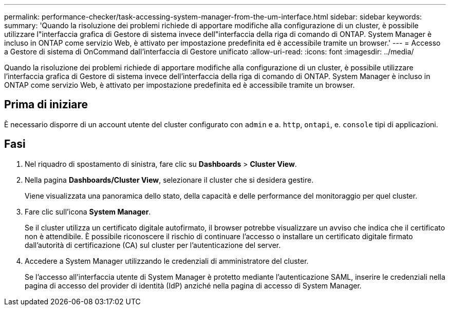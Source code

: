 ---
permalink: performance-checker/task-accessing-system-manager-from-the-um-interface.html 
sidebar: sidebar 
keywords:  
summary: 'Quando la risoluzione dei problemi richiede di apportare modifiche alla configurazione di un cluster, è possibile utilizzare l"interfaccia grafica di Gestore di sistema invece dell"interfaccia della riga di comando di ONTAP. System Manager è incluso in ONTAP come servizio Web, è attivato per impostazione predefinita ed è accessibile tramite un browser.' 
---
= Accesso a Gestore di sistema di OnCommand dall'interfaccia di Gestore unificato
:allow-uri-read: 
:icons: font
:imagesdir: ../media/


[role="lead"]
Quando la risoluzione dei problemi richiede di apportare modifiche alla configurazione di un cluster, è possibile utilizzare l'interfaccia grafica di Gestore di sistema invece dell'interfaccia della riga di comando di ONTAP. System Manager è incluso in ONTAP come servizio Web, è attivato per impostazione predefinita ed è accessibile tramite un browser.



== Prima di iniziare

È necessario disporre di un account utente del cluster configurato con `admin` e a. `http`, `ontapi`, e. `console` tipi di applicazioni.



== Fasi

. Nel riquadro di spostamento di sinistra, fare clic su *Dashboards* > *Cluster View*.
. Nella pagina *Dashboards/Cluster View*, selezionare il cluster che si desidera gestire.
+
Viene visualizzata una panoramica dello stato, della capacità e delle performance del monitoraggio per quel cluster.

. Fare clic sull'icona *System Manager*.
+
Se il cluster utilizza un certificato digitale autofirmato, il browser potrebbe visualizzare un avviso che indica che il certificato non è attendibile. È possibile riconoscere il rischio di continuare l'accesso o installare un certificato digitale firmato dall'autorità di certificazione (CA) sul cluster per l'autenticazione del server.

. Accedere a System Manager utilizzando le credenziali di amministratore del cluster.
+
Se l'accesso all'interfaccia utente di System Manager è protetto mediante l'autenticazione SAML, inserire le credenziali nella pagina di accesso del provider di identità (IdP) anziché nella pagina di accesso di System Manager.


